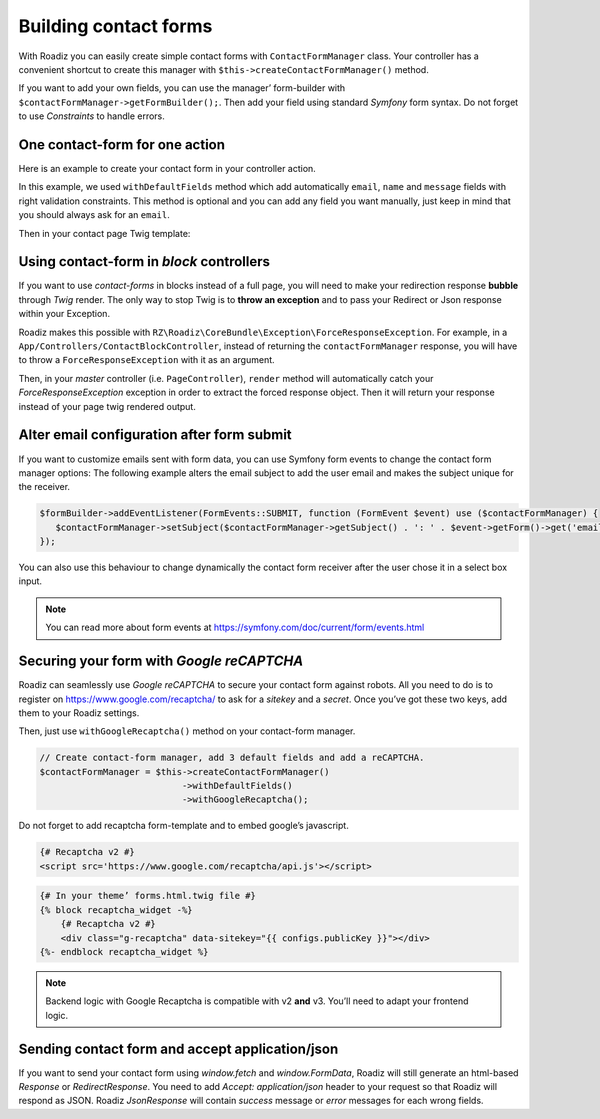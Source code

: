 .. _contact-forms:

======================
Building contact forms
======================

With Roadiz you can easily create simple contact forms with ``ContactFormManager`` class. Your controller has
a convenient shortcut to create this manager with ``$this->createContactFormManager()`` method.

If you want to add your own fields, you can use the manager’ form-builder with ``$contactFormManager->getFormBuilder();``.
Then add your field using standard *Symfony* form syntax. Do not forget to use *Constraints* to handle errors.

One contact-form for one action
-------------------------------

Here is an example to create your contact form in your controller action.

.. code-block:: php
   :linenos:

    use Symfony\Component\Validator\Constraints\File;
    use Symfony\Component\Form\Extension\Core\Type\CheckboxType;
    use Symfony\Component\Form\Extension\Core\Type\FileType;
    use Symfony\Component\Form\Extension\Core\Type\SubmitType;

    // …
    // Create contact-form manager and add 3 default fields.
    $contactFormManager = $this->createContactFormManager()
                               ->withDefaultFields();
    /*
     * (Optional) Add custom fields…
     */
    $formBuilder = $contactFormManager->getFormBuilder();
    $formBuilder->add('callMeBack', CheckboxType::class, [
            'label' => 'call.me.back',
            'required' => false,
        ])
        ->add('document', FileType::class, [
            'label' => 'document',
            'required' => false,
            'constraints' => [
                new File([
                    'maxSize' => $contactFormManager->getMaxFileSize(),
                    'mimeTypes' => $contactFormManager->getAllowedMimeTypes(),
                ]),
            ]
        ])
        ->add('send', SubmitType::class, [
            'label' => 'send.contact.form',
        ]);

    /*
     * This is the most important point. handle method will perform form
     * validation and send email.
     *
     * Handle method should return a Response object if everything is OK.
     */
    if (null !== $response = $contactFormManager->handle()) {
        return $response;
    }

    $form = $contactFormManager->getForm();

In this example, we used ``withDefaultFields`` method which add automatically ``email``, ``name`` and ``message``
fields with right validation constraints. This method is optional and you can add any field you want manually, just
keep in mind that you should always ask for an ``email``.

Then in your contact page Twig template:

.. code-block:: html+jinja
   :linenos:

    {#
     # Display contact errors
     #}
    {% for label, messages in app.flashes(['warning', 'error']) %}
       {% for message in messages %}
           <p class="alert alert-{{ label }}">
               {{- message -}}
           </p>
       {% endfor %}
    {% endfor %}
    {#
     # Display contact form
     #}
    {% form_theme contactForm '@MyTheme/forms.html.twig' %}
    {{ form(contactForm) }}

Using contact-form in *block* controllers
-----------------------------------------

If you want to use *contact-forms* in blocks instead of a full page, you will need
to make your redirection response **bubble** through *Twig* render. The only way to stop
Twig is to **throw an exception** and to pass your Redirect or Json response within your
Exception.

Roadiz makes this possible with ``RZ\Roadiz\CoreBundle\Exception\ForceResponseException``.
For example, in a ``App/Controllers/ContactBlockController``, instead of
returning the ``contactFormManager`` response, you will have to throw a ``ForceResponseException``
with it as an argument.

.. code-block:: php
   :linenos:

    // ./src/Controllers/ContactBlockController.php

    use RZ\Roadiz\CoreBundle\Exception\ForceResponseException;

    …
    // Create contact-form manager and add 3 default fields.
    $contactFormManager = $this->createContactFormManager()
                               ->withDefaultFields();

    if (null !== $response = $contactFormManager->handle()) {
        /*
         * Force response to bubble through Twig rendering process.
         */
        throw new ForceResponseException($response);
    }

    $form = $contactFormManager->getForm();

Then, in your *master* controller (i.e. ``PageController``), ``render`` method will automatically
catch your *ForceResponseException* exception in order to extract the forced response object. Then
it will return your response instead of your page twig rendered output.

Alter email configuration after form submit
-------------------------------------------

If you want to customize emails sent with form data, you can use Symfony form events to change the contact form manager
options:
The following example alters the email subject to add the user email and makes the subject unique for the receiver.

.. code-block:: php

   $formBuilder->addEventListener(FormEvents::SUBMIT, function (FormEvent $event) use ($contactFormManager) {
      $contactFormManager->setSubject($contactFormManager->getSubject() . ': ' . $event->getForm()->get('email')->getData());
   });

You can also use this behaviour to change dynamically the contact form receiver after the user chose it in a select box input.

.. note::

   You can read more about form events at https://symfony.com/doc/current/form/events.html

Securing your form with *Google reCAPTCHA*
------------------------------------------

Roadiz can seamlessly use *Google reCAPTCHA* to secure your contact form against robots.
All you need to do is to register on https://www.google.com/recaptcha/ to ask for a *sitekey*
and a *secret*. Once you’ve got these two keys, add them to your Roadiz settings.

.. image:: ./img/recaptcha-settings.png
    :align: center

Then, just use ``withGoogleRecaptcha()`` method on your contact-form manager.

.. code-block:: php

    // Create contact-form manager, add 3 default fields and add a reCAPTCHA.
    $contactFormManager = $this->createContactFormManager()
                               ->withDefaultFields()
                               ->withGoogleRecaptcha();

Do not forget to add recaptcha form-template and to embed google’s javascript.

.. code-block:: html

    {# Recaptcha v2 #}
    <script src='https://www.google.com/recaptcha/api.js'></script>

.. code-block:: html+jinja

    {# In your theme’ forms.html.twig file #}
    {% block recaptcha_widget -%}
        {# Recaptcha v2 #}
        <div class="g-recaptcha" data-sitekey="{{ configs.publicKey }}"></div>
    {%- endblock recaptcha_widget %}

.. note::

   Backend logic with Google Recaptcha is compatible with v2 **and** v3. You’ll need to adapt your
   frontend logic.

Sending contact form and accept application/json
------------------------------------------------

If you want to send your contact form using `window.fetch` and `window.FormData`, Roadiz
will still generate an html-based `Response` or `RedirectResponse`. You need to add `Accept: application/json`
header to your request so that Roadiz will respond as JSON. Roadiz `JsonResponse` will contain *success* message or
*error* messages for each wrong fields.
